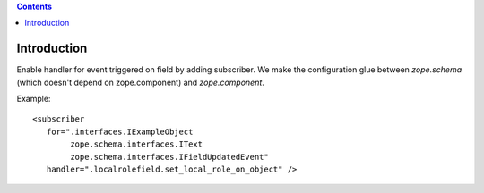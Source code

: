 .. contents::

Introduction
============

Enable handler for event triggered on field by adding subscriber.
We make the configuration glue between `zope.schema` (which doesn't depend on zope.component) and `zope.component`.

Example::

    <subscriber
       for=".interfaces.IExampleObject
            zope.schema.interfaces.IText
            zope.schema.interfaces.IFieldUpdatedEvent"
       handler=".localrolefield.set_local_role_on_object" />


